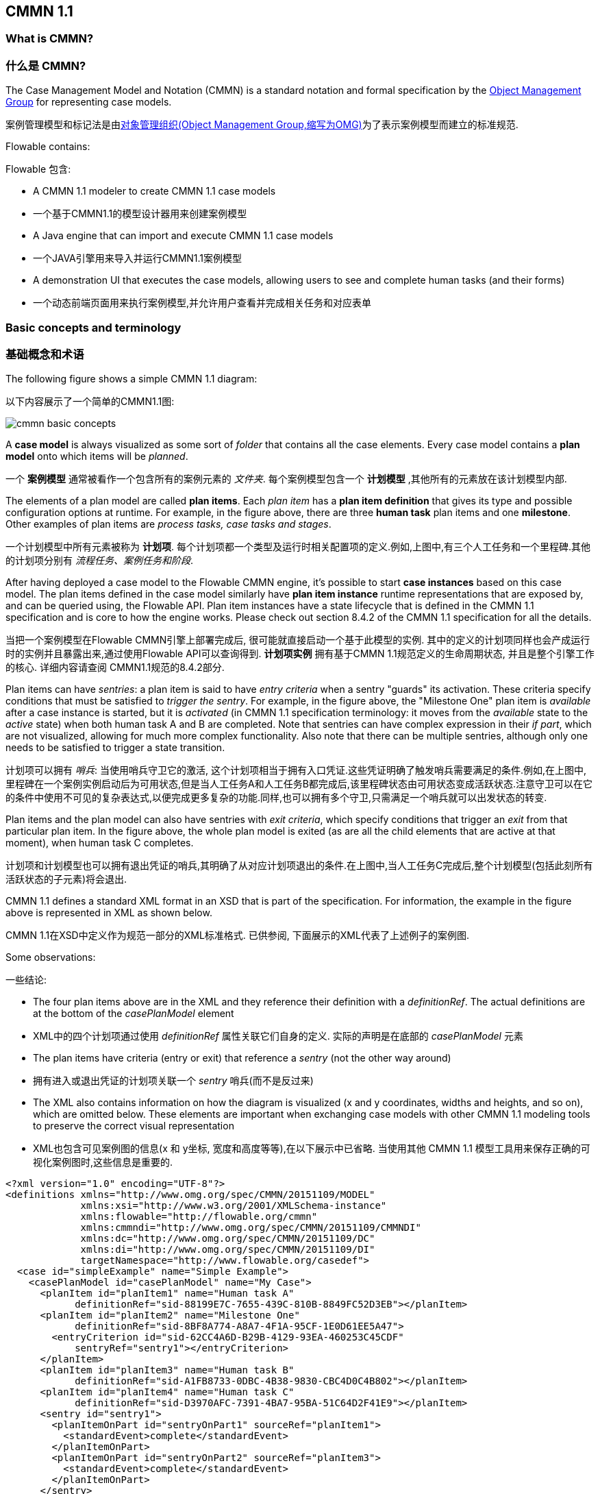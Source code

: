 == CMMN 1.1

=== What is CMMN?
=== 什么是 CMMN?

The Case Management Model and Notation (CMMN) is a standard notation and formal specification by the link:$$http://www.omg.org/spec/CMMN/$$[Object Management Group] for representing case models.

案例管理模型和标记法是由link:$$http://www.omg.org/spec/CMMN/$$[对象管理组织(Object Management Group,缩写为OMG)]为了表示案例模型而建立的标准规范.

Flowable contains:

Flowable 包含:

* A CMMN 1.1 modeler to create CMMN 1.1 case models

* 一个基于CMMN1.1的模型设计器用来创建案例模型

* A Java engine that can import and execute CMMN 1.1 case models

* 一个JAVA引擎用来导入并运行CMMN1.1案例模型

* A demonstration UI that executes the case models, allowing users to see and complete human tasks (and their forms)

* 一个动态前端页面用来执行案例模型,并允许用户查看并完成相关任务和对应表单

=== Basic concepts and terminology

=== 基础概念和术语

The following figure shows a simple CMMN 1.1 diagram:

以下内容展示了一个简单的CMMN1.1图:

image::images/cmmn-basic-concepts.png[align="center"]

A *case model* is always visualized as some sort of _folder_ that contains all the case elements. Every case model contains a *plan model* onto which items will be _planned_. 

一个 *案例模型* 通常被看作一个包含所有的案例元素的 _文件夹_. 每个案例模型包含一个 *计划模型* ,其他所有的元素放在该计划模型内部.

The elements of a plan model are called *plan items*. Each _plan item_ has a *plan item definition* that gives its type and possible configuration options at runtime. For example, in the figure above, there are three *human task* plan items and one *milestone*. Other examples of plan items are _process tasks, case tasks and stages_.

一个计划模型中所有元素被称为 *计划项*. 每个计划项都一个类型及运行时相关配置项的定义.例如,上图中,有三个人工任务和一个里程碑.其他的计划项分别有 _流程任务、案例任务和阶段_.

After having deployed a case model to the Flowable CMMN engine, it's possible to start *case instances* based on this case model. The plan items defined in the case model similarly have *plan item instance* runtime representations that are exposed by, and can be queried using, the Flowable API. Plan item instances have a state lifecycle that is defined in the CMMN 1.1 specification and is core to how the engine works. Please check out section 8.4.2 of the CMMN 1.1 specification for all the details.

当把一个案例模型在Flowable CMMN引擎上部署完成后, 很可能就直接启动一个基于此模型的实例. 其中的定义的计划项同样也会产成运行时的实例并且暴露出来,通过使用Flowable API可以查询得到. *计划项实例* 拥有基于CMMN 1.1规范定义的生命周期状态, 并且是整个引擎工作的核心. 详细内容请查阅 CMMN1.1规范的8.4.2部分.

Plan items can have _sentries_: a plan item is said to have _entry criteria_ when a sentry "guards" its activation. These criteria specify conditions that must be satisfied to _trigger the sentry_. For example, in the figure above, the "Milestone One" plan item is _available_ after a case instance is started, but it is _activated_ (in CMMN 1.1 specification terminology: it moves from the _available_ state to the _active_ state) when both human task A and B are completed. Note that sentries can have complex expression in their _if part_, which are not visualized, allowing for much more complex functionality. Also note that there can be multiple sentries, although only one needs to be satisfied to trigger a state transition.

计划项可以拥有 _哨兵_: 当使用哨兵守卫它的激活, 这个计划项相当于拥有入口凭证.这些凭证明确了触发哨兵需要满足的条件.例如,在上图中,里程碑在一个案例实例启动后为可用状态,但是当人工任务A和人工任务B都完成后,该里程碑状态由可用状态变成活跃状态.注意守卫可以在它的条件中使用不可见的复杂表达式,以便完成更多复杂的功能.同样,也可以拥有多个守卫,只需满足一个哨兵就可以出发状态的转变.

Plan items and the plan model can also have sentries with _exit criteria_, which specify conditions that trigger an _exit_ from that particular plan item. In the figure above, the whole plan model is exited (as are all the child elements that are active at that moment), when human task C completes.

计划项和计划模型也可以拥有退出凭证的哨兵,其明确了从对应计划项退出的条件.在上图中,当人工任务C完成后,整个计划模型(包括此刻所有活跃状态的子元素)将会退出.


CMMN 1.1 defines a standard XML format in an XSD that is part of the specification. For information, the example in the figure above is represented in XML as shown below.

CMMN 1.1在XSD中定义作为规范一部分的XML标准格式. 已供参阅, 下面展示的XML代表了上述例子的案例图.

Some observations:

一些结论:

* The four plan items above are in the XML and they reference their definition with a _definitionRef_. The actual definitions are at the bottom of the _casePlanModel_ element

* XML中的四个计划项通过使用 _definitionRef_ 属性关联它们自身的定义. 实际的声明是在底部的 _casePlanModel_ 元素

* The plan items have criteria (entry or exit) that reference a _sentry_ (not the other way around)

* 拥有进入或退出凭证的计划项关联一个 _sentry_ 哨兵(而不是反过来)

* The XML also contains information on how the diagram is visualized (x and y coordinates, widths and heights, and so on), which are omitted below. These elements are important when exchanging case models with other CMMN 1.1 modeling tools to preserve the correct visual representation

* XML也包含可见案例图的信息(x 和 y坐标, 宽度和高度等等),在以下展示中已省略. 当使用其他 CMMN 1.1 模型工具用来保存正确的可视化案例图时,这些信息是重要的.

[source,xml,linenums]
----
<?xml version="1.0" encoding="UTF-8"?>
<definitions xmlns="http://www.omg.org/spec/CMMN/20151109/MODEL" 
             xmlns:xsi="http://www.w3.org/2001/XMLSchema-instance" 
             xmlns:flowable="http://flowable.org/cmmn" 
             xmlns:cmmndi="http://www.omg.org/spec/CMMN/20151109/CMMNDI" 
             xmlns:dc="http://www.omg.org/spec/CMMN/20151109/DC" 
             xmlns:di="http://www.omg.org/spec/CMMN/20151109/DI" 
             targetNamespace="http://www.flowable.org/casedef">
  <case id="simpleExample" name="Simple Example">
    <casePlanModel id="casePlanModel" name="My Case">
      <planItem id="planItem1" name="Human task A" 
            definitionRef="sid-88199E7C-7655-439C-810B-8849FC52D3EB"></planItem>
      <planItem id="planItem2" name="Milestone One" 
            definitionRef="sid-8BF8A774-A8A7-4F1A-95CF-1E0D61EE5A47">
        <entryCriterion id="sid-62CC4A6D-B29B-4129-93EA-460253C45CDF" 
            sentryRef="sentry1"></entryCriterion>
      </planItem>
      <planItem id="planItem3" name="Human task B" 
            definitionRef="sid-A1FB8733-0DBC-4B38-9830-CBC4D0C4B802"></planItem>
      <planItem id="planItem4" name="Human task C" 
            definitionRef="sid-D3970AFC-7391-4BA7-95BA-51C64D2F41E9"></planItem>
      <sentry id="sentry1">
        <planItemOnPart id="sentryOnPart1" sourceRef="planItem1">
          <standardEvent>complete</standardEvent>
        </planItemOnPart>
        <planItemOnPart id="sentryOnPart2" sourceRef="planItem3">
          <standardEvent>complete</standardEvent>
        </planItemOnPart>
      </sentry>
      <sentry id="sentry2">
        <planItemOnPart id="sentryOnPart3" sourceRef="planItem4">
          <standardEvent>complete</standardEvent>
        </planItemOnPart>
      </sentry>
      <humanTask id="sid-88199E7C-7655-439C-810B-8849FC52D3EB" 
        name="Human task A"></humanTask>
      <milestone id="sid-8BF8A774-A8A7-4F1A-95CF-1E0D61EE5A47" 
        name="Milestone One"></milestone>
      <humanTask id="sid-A1FB8733-0DBC-4B38-9830-CBC4D0C4B802" 
        name="Human task B"></humanTask>
      <humanTask id="sid-D3970AFC-7391-4BA7-95BA-51C64D2F41E9" 
        name="Human task C"></humanTask>
      <exitCriterion id="sid-422626DB-9B40-49D8-955E-641AB96A5BFA" 
        sentryRef="sentry2"></exitCriterion>
    </casePlanModel>
  </case>
  <cmmndi:CMMNDI>
    <cmmndi:CMMNDiagram id="CMMNDiagram_simpleExample">
        ...
    </cmmndi:CMMNDiagram>
  </cmmndi:CMMNDI>
</definitions>
----

=== Programmatic example

=== 程序示例

In this section we're going to build a simple case model and execute it programmatically through the Java APIs of the Flowable CMMN engine in a simple command line example.

在这个小节, 我们将会用代码构建并执行一个简单的案例模型, 通过在命令行中调用Flowable CMMN engine的Java API.

The case model we'll build is a simplified _employee onboarding_ case with two stages: a phase before and phase after the potential employee has started. In the first stage, someone from the HR department will complete the tasks, while in the second stage it is the employee completing them. Also, at any point in time, the potential employee can reject the job and stop the whole case instance.

在这个案例模型中, 我们将构建一个简化的有两个阶段的 _employee onboarding_ 案例: 两个时期分别在的员工入职前后.第一个阶段,HR部门中的某个人将会完成相关任务;第二个阶段,该员工完成它们.同时,在任何时间,该试用员工可以拒绝这份工作并且停止这个实例.

Note that only stages and human tasks are used. In a real case model, there will most likely other plan item types too, such as milestones, nested stages, automated tasks, and so on.

注意, 只有 stages and human tasks 被用到. 在真实案例模型中, 很可能会有其他类型的计划项,比如里程碑, 嵌套stage, 自动化任务等等.

image::images/cmmn.programmatic.example.png[align="center"]

The XML for this case model is the following:

这个案例模型的XML如下所示:

[source,xml,linenums]
----
<?xml version="1.0" encoding="UTF-8"?>
<definitions xmlns="http://www.omg.org/spec/CMMN/20151109/MODEL" 
             xmlns:xsi="http://www.w3.org/2001/XMLSchema-instance" 
             xmlns:flowable="http://flowable.org/cmmn" 
             xmlns:cmmndi="http://www.omg.org/spec/CMMN/20151109/CMMNDI" 
             xmlns:dc="http://www.omg.org/spec/CMMN/20151109/DC" 
             xmlns:di="http://www.omg.org/spec/CMMN/20151109/DI" 
             targetNamespace="http://www.flowable.org/casedef">
  <case id="employeeOnboarding" name="Simple Example">
    <casePlanModel id="casePlanModel" name="My Case">
      <planItem id="planItem5" name="Prior to starting" 
            definitionRef="sid-025D29E8-BA9B-403D-A684-8C5B52185642"></planItem>
      <planItem id="planItem8" name="After starting" 
            definitionRef="sid-8459EF32-4F4C-4E9B-A6E9-87FDC2299044">
        <entryCriterion id="sid-50B5F12D-FE75-4D05-9148-86574EE6C073" 
            sentryRef="sentry2"></entryCriterion>
      </planItem>
      <planItem id="planItem9" name="Reject job" 
            definitionRef="sid-134E885A-3D58-417E-81E2-66A3E12334F9"></planItem>
      <sentry id="sentry2">
        <planItemOnPart id="sentryOnPart4" sourceRef="planItem5">
          <standardEvent>complete</standardEvent>
        </planItemOnPart>
      </sentry>
      <sentry id="sentry3">
        <planItemOnPart id="sentryOnPart5" sourceRef="planItem9">
          <standardEvent>complete</standardEvent>
        </planItemOnPart>
      </sentry>
      <stage id="sid-025D29E8-BA9B-403D-A684-8C5B52185642" name="Prior to starting">
        <planItem id="planItem1" name="Create email address" 
                definitionRef="sid-EA434DDD-E1BE-4AC1-8520-B19ACE8782D2"></planItem>
        <planItem id="planItem2" name="Allocate office" 
                definitionRef="sid-505BA223-131A-4EF0-ABAD-485AEB0F2C96"></planItem>
        <planItem id="planItem3" name="Send joining letter to candidate" 
                definitionRef="sid-D28DBAD5-0F5F-45F4-8553-3381199AC45F">
          <entryCriterion id="sid-4D88C79D-8E31-4246-9541-A4F6A5720AC8" 
            sentryRef="sentry1"></entryCriterion>
        </planItem>
        <planItem id="planItem4" name="Agree start date" 
                definitionRef="sid-97A72C46-C0AD-477F-86DD-85EF643BB97D"></planItem>
        <sentry id="sentry1">
          <planItemOnPart id="sentryOnPart1" sourceRef="planItem1">
            <standardEvent>complete</standardEvent>
          </planItemOnPart>
          <planItemOnPart id="sentryOnPart2" sourceRef="planItem2">
            <standardEvent>complete</standardEvent>
          </planItemOnPart>
          <planItemOnPart id="sentryOnPart3" sourceRef="planItem4">
            <standardEvent>complete</standardEvent>
          </planItemOnPart>
        </sentry>
        <humanTask id="sid-EA434DDD-E1BE-4AC1-8520-B19ACE8782D2" 
            name="Create email address" 
            flowable:candidateGroups="hr"></humanTask>
        <humanTask id="sid-505BA223-131A-4EF0-ABAD-485AEB0F2C96" 
            name="Allocate office" 
            flowable:candidateGroups="hr"></humanTask>
        <humanTask id="sid-D28DBAD5-0F5F-45F4-8553-3381199AC45F" 
            name="Send joining letter to candidate" 
            flowable:candidateGroups="hr"></humanTask>
        <humanTask id="sid-97A72C46-C0AD-477F-86DD-85EF643BB97D" 
            name="Agree start date" 
            flowable:candidateGroups="hr"></humanTask>
      </stage>
      <stage id="sid-8459EF32-4F4C-4E9B-A6E9-87FDC2299044" 
        name="After starting">
        <planItem id="planItem6" name="New starter training" 
                definitionRef="sid-DF7B9582-11A6-40B4-B7E5-EC7AC6029387"></planItem>
        <planItem id="planItem7" name="Fill in paperwork" 
                definitionRef="sid-7BF2B421-7FA0-479D-A8BD-C22EBD09F599"></planItem>
        <humanTask id="sid-DF7B9582-11A6-40B4-B7E5-EC7AC6029387" 
            name="New starter training" 
            flowable:assignee="${potentialEmployee}"></humanTask>
        <humanTask id="sid-7BF2B421-7FA0-479D-A8BD-C22EBD09F599" 
            name="Fill in paperwork" 
            flowable:assignee="${potentialEmployee}"></humanTask>
      </stage>
      <humanTask id="sid-134E885A-3D58-417E-81E2-66A3E12334F9" name="Reject job" 
        flowable:assignee="${potentialEmployee}"></humanTask>
      <exitCriterion id="sid-18277F30-E146-4B3E-B3C9-3F1E187EC7A8" 
        sentryRef="sentry3"></exitCriterion>
    </casePlanModel>
  </case>
</definitions>
----

First of all, create a new project and add the _flowable-cmmn-engine_ dependency (here shown for Maven). The H2 dependency is also added, as H2 will be used as embedded database later on.

首先, 创建一个新的工程, 添加 _flowable-cmmn-engine_ 依赖(这里展示了Maven), H2 数据库依赖也要添加, 后续将会使用 H2 作为内嵌的数据库.

[source,xml,linenums]
----
<dependency>
    <groupId>org.flowable</groupId>
    <artifactId>flowable-cmmn-engine</artifactId>
    <version>${flowable.version}</version>
</dependency>
<dependency>
    <groupId>com.h2database</groupId>
    <artifactId>h2</artifactId>
    <version>${h2.version}</version>
</dependency>
----

The Flowable CMMN API is designed to be consistent with the other Flowable APIs and concepts. As such, people that know the BPMN or DMN APIs will have no problem finding their way around. As with the other engines, the first line of code is creating a CmmnEngine. Here, the default in-memory configuration is used, which uses H2 as the database:

The Flowable CMMN API 包括了其他的 Flowable APIs 和相关概念. 同样,熟悉 BPMN 或者 DMN APIs的人很容易上手.和其他引擎一样, 第一行代码是创建一个 Cmmn引擎. 这里,默认的配置将会使用 H2作为内存数据库:

[source,java,linenums]
----
public class Main {
  public static void main(String[] args) {
    CmmnEngine cmmnEngine 
        = new StandaloneInMemCmmnEngineConfiguration().buildCmmnEngine();
  }
}
----

Note that the _CmmnEngineConfiguration_ exposes many configuration options for tweaking various settings of the CMMN engine.

注意_CmmnEngineConfiguration_ 提供了很多配置项来调整 CMMN引擎的设置.

Put the XML from above in a file, for example _my-case.cmmn_ (or .cmmn.xml). For Maven, it should be placed in the _src/main/resources_ folder.

把上述 XML 放入一个文件中, 例如 _my-case.cmmn_ (or .cmmn.xml). 对于Maven工程, 应该放在 _src/main/resources_ 文件夹中.

To make the engine aware of the case model, it first needs to be _deployed_. This is done through the _CmmnRepositoryService_:

为了使引擎感知当前案例模型, 它首先需要被部署 _deployed_. 这个工作由 the _CmmnRepositoryService_ 完成:

[source,java,linenums]
----
CmmnRepositoryService cmmnRepositoryService = cmmnEngine.getCmmnRepositoryService();
CmmnDeployment cmmnDeployment = cmmnRepositoryService.createDeployment()
    .addClasspathResource("my-case.cmmn")
    .deploy();
----

Deploying the XML will return a *CmmnDeployment*. A deployment can contain many case models and artifacts. The specific case model definition above is stored as a *CaseDefinition*. This can be verified by doing a _CaseDefinitionQuery_:

当部署XML时, 会返回一个 *CmmnDeployment*. 一个 deployment 包含多个案例模型和目标. 一个明确的案例模型定义被存储成一个案例定义 *CaseDefinition*. 这可以通过执行 _CaseDefinitionQuery_ 案例定义查询 来验证:

[source,java,linenums]
----
List<CaseDefinition> caseDefinitions = cmmnRepositoryService.createCaseDefinitionQuery().list();
System.out.println("Found " + caseDefinitions.size() + " case definitions");
----

Having a *CaseDefinition* in the engine, it's now possible to start a *CaseInstance* for this case model definition. Either the result from the query is used and passed into the following snippet of code, or the _key_ of the case definition is used directly (as done below).

当在引擎中拥有一个案例定义后, 现在可以启动一个对应 *CaseInstance* 案例实例. 要么使用查询后的结果并传递给下面的代码片段中, 要么直接使用 the case definition的key(如下所示).


Note that we're also passing data, an identifier to the _potentialEmployee_ as a variable when starting the *CaseInstance*. This variable will later be used in the human tasks to assign the task to the correct person (see the _assignee="${potentialEmployee}"_ attribute on _human tasks_).

注意当启动 *CaseInstance*, 我们也传递了 _potentialEmployee_ 作为一个标记, 这个变量之后会被用作人工任务的指派(see the _assignee="${potentialEmployee}"_ attribute on _human tasks_)

[source,java,linenums]
----
CmmnRuntimeService cmmnRuntimeService = cmmnEngine.getCmmnRuntimeService();
CaseInstance caseInstance = cmmnRuntimeService.createCaseInstanceBuilder()
    .caseDefinitionKey("employeeOnboarding")
    .variable("potentialEmployee", "johnDoe")
    .start();
----

After the *CaseInstance* is started, the engine will determine which of the plan items of the model should be activated:

当 *CaseInstance* 启动后, 引擎将决定哪一个计划项应该被激活:

* The first stage has no entry criteria, so it's activated

* 第一个阶段没有入口凭证, 所以它会被激活

* The child human tasks of the first stage have no entry criteria, so three of them are expected to be active

* 第一个阶段的子人工任务没有入口凭证, 所以它们三个也预计被激活

The plan items are represented at runtime by *PlanItemInstances* and can be queried through the _CmmnRuntimeService_:

在运行时, 计划项被当做 *PlanItemInstances*, 可以使用 _CmmnRuntimeService_ 查询获取:

[source,java,linenums]
----
List<PlanItemInstance> planItemInstances = cmmnRuntimeService.createPlanItemInstanceQuery()
    .caseInstanceId(caseInstance.getId())
    .orderByName().asc()
    .list();

for (PlanItemInstance planItemInstance : planItemInstances) {
    System.out.println(planItemInstance.getName());
}
----

which prints out

打印如下:

----
After starting
Agree start date
Allocate office
Create email address
Prior to starting
Reject job
Send joining letter to candidate
----

Some things might be unexpected here:

上述打印结果中有些事情可能出乎意料:

* The stages are _also_ plan items and thus have a representation as *PlanItemInstance*. Note that that child plan item instances will have the stage as parent when calling _.getStageInstanceId()_.

* stages 也是属于 计划项, 同样被当做 *PlanItemInstance*. 注意当调用 _.getStageInstanceId()_ ,子计划项实例也会拥有stage作为父类.

* The _Send joining letter to candidate_ is returned in the result. The reason is that, in accordance with the CMMN 1.1 specification, this plan item instance is in the _available_ state, but not yet in the _active_ state.

* _Send joining letter to candidate_ 也在返回结果集中.原因是因为依据 CMMN 1.1 规范, 这个计划项实例是出于可用状态, 而不是处于活跃状态.

Indeed, when the code above is changed to

进一步, 修改上述代码:

[source,java,linenums]
----
for (PlanItemInstance planItemInstance : planItemInstances) {
    System.out.println(planItemInstance.getName() 
        + ", state=" + planItemInstance.getState() 
        + ", parent stage=" + planItemInstance.getStageInstanceId());
}
----

The output now becomes:

现在输出如下:

----
After starting, state=available, parent stage=null
Agree start date, state=active, parent stage=fe37ac97-b016-11e7-b3ad-acde48001122
Allocate office, state=active, parent stage=fe37ac97-b016-11e7-b3ad-acde48001122
Create email address, state=active, parent stage=fe37ac97-b016-11e7-b3ad-acde48001122
Prior to starting, state=active, parent stage=null
Reject job, state=active, parent stage=fe37ac97-b016-11e7-b3ad-acde48001122
Send joining letter to candidate, state=available, parent stage=fe37ac97-b016-11e7-b3ad-acde48001122
----

To only show the active plan item instances, the query can be adapted by adding _planItemInstanceStateActive()_:

为了只显示活跃状态的计划项实例, 查询可以调整并增加 _planItemInstanceStateActive()_ 方法:

[source,java,linenums]
----
 List<PlanItemInstance> planItemInstances = cmmnRuntimeService.createPlanItemInstanceQuery()
    .caseInstanceId(caseInstance.getId())
    .planItemInstanceStateActive()
    .orderByName().asc()
    .list();
----

The output is now

现在输出如下:

----
Agree start date
Allocate office
Create email address
Prior to starting
Reject job
----

Of course, the *PlanItemInstance* is the low level representation, but each plan item also has a _plan item definition_ that defines what type it is. In this case, we only have _human tasks_. It is possible to interact with the _CaseInstance_ via its _plan item instances_, for example by triggering them programmatically (for example, _CmmnRuntimeService.triggerPlanItemInstance(String planItemInstanceId)_). However, most likely the interaction will happen through the results of the actual plan item definition: here, the human tasks.

当然, *PlanItemInstance* 是 低级别的表示, 但是每个计划项也拥有一个  _plan item definition_  明确其类型. 在这个例子中, 我们只有 _human tasks_.通过使用 计划项实例 来影响整个 案例实例,
(比如, _CmmnRuntimeService.triggerPlanItemInstance(String planItemInstanceId)_).然而, 交互最有可能通过实际计划项定义的结果发生: 比如这里的人工任务.

Querying for tasks is done in the exact same way as for the BPMN engine (in fact, the task service is a shared component and tasks created in BPMN or CMMN can be queried through both engines):

任务的查询方法和BPMN 引擎一样, (实际上, 任务服务是一个共享的组件, BPMN或者CMMN创建的任务都可以通过各自引擎查询得到):

[source,java,linenums]
----
CmmnTaskService cmmnTaskService = cmmnEngine.getCmmnTaskService();
List<Task> hrTasks = cmmnTaskService.createTaskQuery()
    .taskCandidateGroup("hr")
    .caseInstanceId(caseInstance.getId())
    .orderByTaskName().asc()
    .list();
for (Task task : hrTasks) {
    System.out.println("Task for HR : " + task.getName());
}
        
List<Task> employeeTasks = cmmnTaskService.createTaskQuery()
    .taskAssignee("johndoe")
    .orderByTaskName().asc()
    .list();
for (Task task : employeeTasks) {
    System.out.println("Task for employee: " + task);
}
----

Which outputs:

上述输出:

----
Task for HR : Agree start date
Task for HR : Allocate office
Task for HR : Create email address

Task for employee: Reject job
----

When the three tasks of HR are completed, the 'Send joining letter to candidate' task should be available:

当HR的三个任务都完成, 给求职者发送入职信的任务应该是可用的:

[source,java,linenums]
----
for (Task task : hrTasks) {
    cmmnTaskService.complete(task.getId());
}

hrTasks = cmmnTaskService.createTaskQuery()
    .taskCandidateGroup("hr")
    .caseInstanceId(caseInstance.getId())
    .orderByTaskName().asc()
    .list();

for (Task task : hrTasks) {
    System.out.println("Task for HR : " + task.getName());
}
----

And indeed, the expected task is now created:

事实上, 预期的任务现在被创建了:

----
Task for HR : Send joining letter to candidate
----

Completing this task will now move the case instance into the second stage, as the sentry for the first stage is satisfied. The 'Reject job' tasks is automatically completed by the system and the two tasks for the employee are created:

完成这个任务,案例实例将进入第二个阶段, 同时第一阶段的哨兵的条件得到满足. 'Reject job'任务被程序自动创建, 并且指派给员工的两个任务也被创建:

[source,java,linenums]
----
Task for employee: Fill in paperwork
Task for employee: New starter training
Task for employee: Reject job
----

Completing all the tasks will end the case instance:

完成所有任务将结束整个案例实例:

----
List<Task> tasks = cmmnTaskService.createTaskQuery().caseInstanceId(caseInstance.getId()).listPage(0, 1);
while (!tasks.isEmpty()) {
    cmmnTaskService.complete(tasks.get(0).getId());
    tasks = cmmnTaskService.createTaskQuery()
        .caseInstanceId(caseInstance.getId())
        .listPage(0, 1);
}
----

While executing case instances, the engine also stores historic information, which can be queried via a query API:

当执行案例实例时, 引擎也会保存历史信息, 这可以通过查询API获取:

[source,java,linenums]
----
CmmnHistoryService cmmnHistoryService = cmmnEngine.getCmmnHistoryService();
HistoricCaseInstance historicCaseInstance = cmmnHistoryService.createHistoricCaseInstanceQuery()
    .caseInstanceId(caseInstance.getId())
    .singleResult();

System.out.println("Case instance execution took " 
    + (historicCaseInstance.getEndTime().getTime() - historicCaseInstance.getStartTime().getTime()) + " ms");
        
List<HistoricTaskInstance> historicTaskInstances = cmmnHistoryService.createHistoricTaskInstanceQuery()
    .caseInstanceId(caseInstance.getId())
    .orderByTaskCreateTime().asc()
    .list();

for (HistoricTaskInstance historicTaskInstance : historicTaskInstances) {
    System.out.println("Task completed: " + historicTaskInstance.getName());
}
----

Which outputs:

输出如下:

----
Case instance execution took 149 ms
Task completed: Reject job
Task completed: Agree start date
Task completed: Allocate office
Task completed: Create email address
Task completed: Send joining letter to candidate
Task completed: New starter training
Task completed: Fill in paperwork
----

Historic data related to the case execution is collected for special constructs, such as Tasks (as seen above), milestones, cases, variables and plan items in general.
This data is persisted at the same time as the runtime data, but it is not deleted when case instances end.
Access to the historic data is provided as query APIs by the _CmmnHistoryService_

案例执行相关的历史数据以特殊的结构被收集, 比如 Tasks (上面所见的), milestones, cases, variables and 一般的 plan items.
这个数据作为运行时数据被持久化, 但是不会在实例结束后被删除.访问历史数据可以通过 _CmmnHistoryService_ 的相关API


Of course, this is but a small part of the available APIs and constructs available in the Flowable CMMN Engine. Please check the other sections for more detailed information

当然, 这只是Flowable CMMN Engine所有可用的APIs中的一小部分,请查阅其他章节了解更多详情

=== CMMN 1.1 Constructs

This chapter covers the CMMN 1.1 constructs supported by Flowable, as well as extensions to the CMMN 1.1 standard.

这个小节 覆盖了 Flowable支持的 CMMN 1.1设计, 同时也是对 CMMN 1.1 标准的拓展

The following constructs, with the exception of sentries and item control, as for the CMMN specification are considered plan items.
Historic data of their instances execution can be queried through the _CmmnHistoryService_ using _org.flowable.cmmn.api.history.HistoricPlanItemInstanceQuery_.

下述设计, 除了哨兵和item 控制, 都是依据 CMMN规范中的计划项作为参考.它们实例执行的历史数据可用通过 _CmmnHistoryService_ 使用 _org.flowable.cmmn.api.history.HistoricPlanItemInstanceQuery_ 方法获取.

==== Stage

==== 阶段

A stage is used to group plan items together. It is typically used to define "phases" in a case instance.

一个 stage 被看作一组计划项的集合, 它通常用于在案例实例中定义"阶段"

A stage is a plan item itself, and thus can have entry and exit criteria. Plan items contained within a stage are only available when the parent stage moves to the _active_ state. Stages can be nested in other stages.

一个 stage 本事也是计划项, 也拥有进入和退出凭证. 计划项以及它包含的计划项只有在计入活跃状态才可用, stage 可以内嵌在其他stage中.

A stage is visualized as a rectangle with angled corners:

a stage 可以看作是一个有尖角的矩形

image::images/cmmn.stage.png[align="center"]

==== Task

==== 任务

A "manual" task, meaning the task will happen external to the engine.

一个手动任务, 意味着它将在引擎外部发生.

Properties:

* *name*: expression that will be resolved at runtime as the name of the manual task

* *name*: 表达式将会在运行时被解析当做任务名称

* *blocking*: a boolean value determining whether the task blocks

* *blocking*: 布尔值决定是否任务被阻塞

* *blockingExpression*: an expression that evaluates to a boolean indicating whether the tasks blocks

* *blockingExpression*: 表达式 计算成布尔值决定该任务是否被阻塞

If a task is non-blocking, the engine will simply complete it automatically when executing it. If a task is blocking, a _PlanItemInstance_ for this task will remain in the _active_ state until it is programmatically triggered by the _CmmnRuntimeService.triggerPlanItemInstance(String planItemInstanceId)_ method.

如果一个任务是 非阻塞non-blocking, 引擎将在执行时自动完成它. 如果一个任务被阻塞blocking, 这个任务对应的计划项实例会被保持活跃状态active state,
直到以编程方式触发( _CmmnRuntimeService.triggerPlanItemInstance(String planItemInstanceId)_ 方法).

A task is visualized as a rounded rectangle:

一个任务看作一个圆角矩形:

image::images/cmmn.task.png[align="center"]

==== Human task

==== 人工任务

A human task is used to model work that needs to be done by a human, typically through a form. When the engine arrives at a human task, a new entry is created in the task list of any users or groups assigned to that task.

一个人工任务用作模型化需要人完成的工作, 比如表单. 当引擎抵达一个人工任务, 被指派的人工或组对应的任务列表就会新增加一项.

A human task is a plan item, which means that beyond a human task entry also a _PlanItemInstance_ is created and it can be queried via the _PlanItemInstanceQuery_.

一个人工任务也是一个计划项, 这意味着除了人工任务本身之外，还创建了一个 _PlanItemInstance_,并且可以通过 _PlanItemInstanceQuery_ 查询它.

Human tasks can be queried through the _org.flowable.task.api.TaskQuery_ API. Historic task data can be queried through the _org.flowable.task.api.history.HistoricTaskInstanceQuery_.

人工任务可以通过 _org.flowable.task.api.TaskQuery_ API 查询.历史数据可以通过 _org.flowable.task.api.history.HistoricTaskInstanceQuery_ 查询.

Properties:

属性:

* *name*: expression that will be resolved at runtime as the name of the human task
* *name*: 被用作该人工任务的名称

* *blocking*: a boolean value determining whether the task blocks
* *blocking*: 布尔值决定该任务是否被阻塞

* *blockingExpression*: an expression that evaluates to a boolean indicating whether the tasks blocks
* *blockingExpression*: 表达式计算得到布尔值决定任务是否被阻塞

* *assignee* : an expression (can be a static text value) that is used to determine to whom the human task is assigned
* *assignee* : 表达式(可以是静态文本) 决定该任务的指派人

* *owner* : an expression (can be a static text value) that is used to determine who is the owner of the human task
* *owner* : 表达式(可以是静态文本)决定该任务的拥有者

* *candidateUsers* : an expression (can be a static text value) that resolves to a comma-separated list of Strings that is used to determine which users are candidate for this human task
* *candidateUsers* : 表达式(可以是静态文本)解析成以逗号分隔的字符串,被用作决定该人工任务的候选人列表

* *candidateGroups* : an expression (can be a static text value) that resolves to a comma-separated list of Strings that is used to determine to which groups the task is assigned
* *candidateGroups* : 表达式(可以是静态文本)解析成以逗号分隔的字符串,被用作决定该人工任务的候选组列表

* *form key*: an expression that determines a key when using forms. Can be retrieved via the API afterwards
* *form key*: 表达式决定使用表单的key, 后续通过API访问

* *Due date* an expression that resolves to java.util.Date or a ISO-8601 date string
* *Due date* 过期时间 解析为 java.util.Date or a ISO-8601 date string

* *Priority*: an expression that resolves to an integer. Can be used in the TaskQuery API to filter tasks
* *Priority*: 优先级 解析为整型, 可以用来在 TaskQuery API中筛选任务

A human task is visualized as a rounded rectangle with a user icon in the top left corner:

一个人工任务看作一个圆角矩形, 左上角有一个用户图标

image::images/cmmn.humantask.png[align="center"]

==== Java Service task

==== Java 服务任务

A service task is used to execute custom logic.

服务任务被用作执行自定义逻辑.

Custom logic is placed in a class that implements the _org.flowable.cmmn.api.delegate.PlanItemJavaDelegate_ interface.

自定义逻辑要放在一个实现 _org.flowable.cmmn.api.delegate.PlanItemJavaDelegate_ 接口的类中.

[source,java,linenums]
----
public class MyJavaDelegate implements PlanItemJavaDelegate {
    
    public void execute(DelegatePlanItemInstance planItemInstance) {
        String value = (String) planItemInstance.getVariable("someVariable");
        ...
    }

}
----

For lower-level implementations that cannot be covered by using the _PlanItemJavaDelegate_ approach, the _CmmnActivityBehavior_ can be used (similar to _JavaDelegate_ vs _ActivityBehavior_ in the BPMN engine). 

对于一些高级实现,使用 _PlanItemJavaDelegate_ 可能不能覆盖到, _CmmnActivityBehavior_可以被使用(类似于 BPMN 引擎中的 _JavaDelegate_ vs _ActivityBehavior_)


Properties:

属性:

* *name*: name of the service task
* *name*: 服务任务service task的名称

* *class*: the Java class implementing the custom logic
* *class*: 自定义逻辑的Java实现类

* *class fields*: parameters to pass when calling the custom logic
* *class fields*: 调用自定义逻辑时的传递参数

* *Delegate expression*: an expression that resolves to a class implementing the _PlanItemJavaDelegate_ interface
* *Delegate expression*: 表达式解析为一个实现_PlanItemJavaDelegate_接口的类

A service task is visualized as a rounded rectangle with a cog icon in the top left corner:

一个 服务任务service task 看作一个圆角矩形, 左上角有个齿轮图标

image::images/cmmn.servicetask.png[align="center"]

==== Decision task

==== Decision task 决策任务

A _Decision task_ calls out to a DMN decision table and stores the resulting variable in the case instance.

一个决策任务调用外部 DMN 决策表，并在case实例中存储结果变量

Properties:

属性:

* *Decision table reference*: the referenced DMN decision table that needs to be invoked.
* *Decision table reference*: 相关的需要被执行 DMN 决策表.

It is also possible to throw an error when no rule is hit during the evaluation of the DMN decision table by setting the '_Throw error if no rules were hit_' property. 

通过设置'_Throw error if no rules were hit_'属性, 当在 DMN 决策表计算过程中没有命中任何规则时, 可能会抛出错误.

A decision task is visualized as a _task_ with a table icon in the top left corner:

一个 服务任务service task 看作一个圆角矩形, 左上角有个表格图标

image::images/cmmn.decisiontask.png[align="center"]

==== Http Task

==== Http Task http请求任务

The Http task is an out-of-the-box implementation of a _service task_. It is used when a REST service needs to be called over HTTP.

Http Task http请求任务是 _service task_ 一个开箱即用的实现,被用作调用一个http REST 服务.

The Http task has various options to customize the request and response. See the BPMN http task documentation for details on all the configuration options.

Http Task http请求任务包含多个参数来自定义请求和响应. 查阅  BPMN http task documentation 了解更多参数设置的细节

A http task is visualized as a _task_ with a rocket icon in the top left corner:

一个 服务任务service task 看作一个圆角矩形, 左上角有个火箭图标

image::images/cmmn.httptask.png[align="center"]

==== Script Task

==== Script Task 脚本任务

A task of type "script", similar to its equivalent in BPMN, the Script Task executes a script when the plan item instance becomes active.

脚本任务类似 BPMN 中脚本任务, 当一个计划项变成活跃状态, 用来执行一个脚本.

Properties:

属性:

* *name*: task attribute to indicate the name of the task
* *name*: 表示任务名称

* *type*: task attribute whose value must be "script" to indicate the type of task
* *type*: 任务属性, 必须是"script", 表示该任务类型

* *scriptFormat*: extended attribute that indicate the language of the script (for example, javascript, groovy)
* *scriptFormat*: 拓展属性 表示脚本语言(例如, javascript, groovy)

* *script*: the script to execute, defined as a string in a field element named "script"
* *script*: 执行的脚本, 在"script"元素中作为一个string

* *autoStoreVariables*: optional task attribute flag (default: false) that indicates whether or not variables defined in the script will be stored in the Plan Item Instance context (see note below)
* *autoStoreVariables*: 可选的任务属性标记 (默认: false) 表示脚本中定义的变量是否保存到计划项实例上下文中 (查看下面注意事项note)

* *resultVariableName*: optional task attribute that when present will store a variable with the specified name in the Plan Item instance context with the script evaluation result (see note below)
* *resultVariableName*: 可选的任务属性 明确脚本执行结果保存到计划项实例上下文中对应的名称 (查看下面注意事项note)

A script task is visualized as a _task_ with a script icon in the top left corner:

一个 服务任务service task 看作一个圆角矩形, 左上角有个脚本图标

image::images/cmmn.scripttask.png[align="center"]

[source,xml,linenums]
----
<planItem id="scriptPlanItem" name="Script Plan Item" definitionRef="myScriptTask" />
<task name="My Script Task Item" flowable:type="script" flowable:scriptFormat="JavaScript">
    <documentation>Optional documentation</documentation>
    <extensionElements>
        <flowable:field name="script">
            <string>
                sum = 0;
                for ( i in inputArray ) {
                    sum += i;
                }
            </string>
        </flowable:field>
    </extensionElements>
</task>
----

*Note*: The value of the *scriptFormat* attribute must be a name that is compatible with the link:$$http://jcp.org/en/jsr/detail?id=223$$[JSR-223] (scripting for the Java platform). By default, JavaScript is included in every JDK and as such doesn't need any additional JAR files. If you want to use another (JSR-223 compatible) scripting engine, it is sufficient to add the corresponding JAR to the classpath and use the appropriate name. For example, the Flowable unit tests often use Groovy because the syntax is similar to that of Java.

*Note*: *scriptFormat* 属性值必须符合 link:$$http://jcp.org/en/jsr/detail?id=223$$[JSR-223] (scripting for the Java platform).
默认, JavaScript 包含在每个JDK里, 不需要额外的JAR文件. 如果你想使用另外 (JSR-223 兼容) 脚本引擎, 在classpath中添加对应的Jar文件并使用合适的名称.
例如, Flowable 单元测试 经常使用 Groovy, 因为其语法和 JAVA 相像.

Do note that the Groovy scripting engine is bundled with the groovy-jsr223 JAR. As such, one must add the following dependency:

注意Groovy脚本引擎是绑定在groovy-jsr223 JAR, 这样, 必须添加下面的依赖:

[source,xml,linenums]
----
<dependency>
    <groupId>org.codehaus.groovy</groupId>
    <artifactId>groovy-jsr223</artifactId>
    <version>2.x.x<version>
</dependency>
----

All case variables that are accessible through the PlanItem instance that arrives in the script task can be used within the script. In the example below, the script variable _'inputArray'_ is in fact a case variable (an array of integers).

在脚本任务中, 所有案例变量 variables 都可以通过 PlanItem 实例在脚本中访问.在下面的例子中, 脚本变量 _'inputArray'_ 实际上是一个案例变量variable(一个整型数组)

[source,xml,linenums]
----
<flowable:field name="script">
    <string>
    sum = 0
    for ( i in inputArray ) {
      sum += i
    }
    </string>
</flowable:field>
----

*Note*: It's also possible to set plan item instance variables in a script, simply by calling _planItemInstance.setVariable("variableName", variableValue)_. By default, no variables are stored automatically. It's possible to automatically store any variable defined in the script (for example, __sum__ in the example above) by setting the property ++autoStoreVariables++ on the ++scriptTask++ to ++true++. However, *the best practice is not to do this and use an explicit planItemInstance.setVariable() call*, as with some recent versions of the JDK, auto storing of variables does not work for some scripting languages. See link:$$http://www.jorambarrez.be/blog/2013/03/25/bug-on-jdk-1-7-0_17-when-using-scripttask-in-activiti/$$[this link] for more details.

*Note*: 通过在脚本中调用 _planItemInstance.setVariable("variableName", variableValue)_, 可以设置计划项实例的变量值.默认不会保存任务变量.
通过设置 _autoStoreVariables_属性值为true, 也可以自动保存在脚本中定义的变量(例如, 上述实例中的sum).然而, 最好是不要显示调用 _planItemInstance.setVariable("variableName", variableValue)_
,在某些版本的JDK中, 一些脚本语言自动保存变量会不起作用. 查阅 link:$$http://www.jorambarrez.be/blog/2013/03/25/bug-on-jdk-1-7-0_17-when-using-scripttask-in-activiti/$$[链接] 了解更多细节


[source,xml,linenums]
----
<task name="Script Task" flowable:type="script" flowable:scriptFormat="groovy" flowable:autoStoreVariables="false">
----

The default for this parameter is +false+, meaning that if the parameter is omitted from the script task definition, all the declared variables will only exist during the duration of the script.

该参数默认是false, 意味着在脚本定义中省略, 所有脚本中声明的变量只会存在于脚本执行过程中.

Here's an example of how to set a variable in a script:

这是一个在脚本中如何设置变量的例子:

[source,xml,linenums]
----
<flowable:field name="script">
    <string>
    def scriptVar = "test123"
    planItemInstance.setVariable("myVar", scriptVar)
    </string>
</flowable:field>
----

The following names are reserved and *cannot be used* as variable names: *out, out:print, lang:import, context, elcontext*.

以下名称是预留的, 不能被使用: *out, out:print, lang:import, context, elcontext*.

*Note* The return value of a script task can be assigned to an already existing or new plan item instance variable by specifying its name as a literal value for the _'flowable:resultVariable'_ attribute of a script task definition. Any existing value for a specific plan item instance variable will be overwritten by the result value of the script execution. When a result variable name is not specified, the script result value gets ignored.

*Note* 脚本任务的返回值可以被分配给一个已经存在或者新的计划项实例变量, 通过在脚本任务定义中设置_'flowable:resultVariable'_ 属性值.任何已经存在的相同名称变量的值会被脚本返回值覆盖.当未明确设置返回结果变量名, 脚本的返回值会被忽略.

[source,xml,linenums]
----
<task name="Script Task" flowable:type="script" flowable:scriptFormat="groovy" flowable:resultVariable="myVar">
    <flowable:field name="script">
        <string>#{echo}</string>
    </flowable:field>
</task>
----

In the above example, the result of the script execution (the value of the resolved expression __'#{echo}'__) is set to the process variable named __'myVar'__ after the script completes.

在上述实例中, 当脚本执行结束后, 脚本的返回值( __'#{echo}'__的解析值)会被设置成名称为 __'myVar'__ 的流程变量值.

==== Milestone

==== Milestone 里程碑

A milestone is used to mark arriving at a certain point in the case instance. At runtime, they are represented as *MilestoneInstances* and they can be queried through the *MilestoneInstanceQuery* via the _CmmnRuntimeService_. There is also a historical counterpart via the _CmmnHistoryService_.

里程碑被用作标记到达案例实例中的某个点. 在运行时, 它们被称为 *MilestoneInstances* , 可以通过调用 _CmmnRuntimeService_ 的 *MilestoneInstanceQuery* 查询. 也可以通过 _CmmnHistoryService_ 获取一个历史副本.

A milestone is a plan item, which means that as well as a milestone entry, a _PlanItemInstance_ is created also, which can be queried via the _PlanItemInstanceQuery_.

里程碑也是计划项, 这意味着除了里程碑条目外, _PlanItemInstance_ 同样会被创建, 通过_PlanItemInstanceQuery_ 可以查询到.

Properties:

属性:

* *name*: an expression or static text that determines the name of the milestone
* *name*: 一个表达式或者静态文本, 决定里程碑名称

A milestone is visualized as a rounded rectangle (more rounded than a task):

里程碑被看作一个圆角矩形(比任务更圆一些)

image::images/cmmn.milestone.png[align="center"]

==== Case task

==== Case task 案例任务

A case task is used to start a child case within the context of another case. The _CaseInstanceQuery_ has _parent_ options to find these cases.

用例任务用作在一个案例上下文中启动一个子案例. _CaseInstanceQuery_ 有一些选项查询父类案例.

When the case task is blocking, the _PlanItemInstance_ will be _active_ until the child case has completely finished. If the case task is non-blocking, the child case is started and the plan item instance automatically completes. When the child case instance ends there is no impact on the parent case.

当一个案例任务被阻塞, _PlanItemInstance_ 将会处于活跃状态, 直到子案例全部完成.如果案例任务是非阻塞, 子案例启动后, 计划项实例自动完成.当子案例实例结束对父类没有影响.

Properties:

属性:

* *name*: an expression or static text that determines the name
* *name*: 表达式或静态文本, 决定名称

* *blocking*: a boolean value determining whether the task blocks
* *blocking*: 布尔值决定任务是否被阻塞

* *blockingExpression*: an expression that evaluates to a boolean indicating whether the tasks blocks
* *blockingExpression*: 表达式计算得到布尔值决定任务是否被阻塞

* *Case reference*: the key of the case definition that is used to start the child case instance. Can be an expression
* *Case reference*: 案例定义的key, 用来启动一个子实例.可以是一个表达式

A case task is visualized as a rounded rectangle with a case icon in the top left corner:

一个案例任务看作一个圆角矩形, 左上角有一个case 图标

image::images/cmmn.casetask.png[align="center"]

==== Process task

==== Process task 流程任务

A process task is used to start a process instance within the context of a case.

流程任务被用作在案例上下文中启动一个流程实例

When the process task is blocking, the _PlanItemInstance_ will be _active_ until the process instance has completely finished. If the process task is non-blocking, the process instance is started and the plan item instance automatically completes. When the process instance ends there is no impact on the parent case.

当流程任务被阻塞, _PlanItemInstance_ 将会一直 活跃_active_状态, 直到 流程实例全部完成. 如果流程任务非阻塞, 流程实例任务启动并且计划项实例自动完成, 当流程实例结束对父类没有任何影响.

Properties:

属性:

* *name*: an expression or static text that determines the name
* *name*: 表达式或静态文本, 决定名称

* *blocking*: a boolean value determining whether the task blocks
* *blocking*: 布尔值决定任务是否被阻塞

* *blockingExpression*: an expression that evaluates to a boolean indicating whether the tasks blocks
* *blockingExpression*: 表达式计算得到布尔值决定任务是否被阻塞

* *Process reference*: the key of the process definition that is used to start the process instance. Can be an expression
* *Process reference*: 案例定义的key, 用来启动一个子实例.可以是一个表达式

A process task is visualized as a rounded rectangle with an arrow icon in the top left corner:

一个流程任务看作一个圆角矩形, 左上角有个箭头图标

image::images/cmmn.processtask.png[align="center"]

A process task can be configured to have in- and out parameters, which take the form of _source/sourceExpression_ and _target/targetExpression_.

流程任务可以配置为具有内部和外部参数，这些参数的形式是_source/sourceExpression_ and _target/targetExpression_.

The in parameters are resolved within context of the case instance.

内部参数在当前案例实例上下文内被解析.

* The _source_ value will be the case instance variable which value will be mapped to a process variable
* _source_ value 将把一个case实例变量, 映射成一个流程变量

* Alternatively, the _sourceExpression_ allows to create an arbitrary value, where the expression is resolved against the case instance.
* 或者, the _sourceExpression_ 允许创建任意值，其中表达式根据case实例解析.

* The _target_ will be the name of the process variable to which the source value is mapped.
* _target_ 是流程变量的名称, 是被_source_映射

* Alternatively, the _targetExpression_ will resolve to a *string* value that is used as variable name in the process instance. The expression is resolved within case instance context.
* 或者, _targetExpression_将被解析成一个 *string*, 用作流程实例的变量名称.表达式根据case实例上下文解析.

The out parameters are resolved within context of the process instance.

内部参数在当前流程实例(全局)上下文内被解析.

* The _source_ value will be the process instance variable which value will be mapped to a case variable
* _source_ value 将把一个流程变量值, 映射成一个case变量

* Alternatively, the _sourceExpression_ allows to create an arbitrary value, where the expression is resolved against the process instance.
* 或者, the _sourceExpression_ 允许创建任意值，其中表达式根据流程实例解析.

* The _target_ will be the name of the case variable to which the source value is mapped.
* _target_ 是流程变量的名称, 是被_source_映射

* Alternatively, the _targetExpression_ will resolve to a *string* value that is used as variable name in the case instance. The expression is resolved within process instance context.
* 或者, _targetExpression_将被解析成一个 *string*, 用作case实例的变量名称.表达式根据流程实例(全局)上下文解析.

==== Criteria

==== Criteria 凭证

===== Entry criterion (entry sentry)

===== Entry criterion (entry sentry) 入口凭证 (入口哨兵)

Entry criteria form a sentry for a given plan item instance. They consist of two parts:

进入凭证构成一个计划项实例的哨兵, 它们由两部分组成:

* One or more parts that depend on other plan items: these define dependencies on state transitions of other plan items. For example, one human task can depend on the state transition 'complete' of three other human tasks to become active itself
* 一个或者多个部分依赖其他计划项: 它们依赖其他计划项状态的转变.例如一个人工任务取决于另外三个人工任务的完成,才能变成活跃状态.

* One optional _if part_ or _condition_: this is an expression that allows the definition of a complex condition
*一个可选的如果部分或条件: 允许定义一个复杂条件的表达式

A sentry is satisfied when all its criteria are resolved to _true_. When a criterion evaluates to true, this is stored and remembered for future evaluations. Note that entry criteria of all plan item instances in the _available_ state are evaluated whenever something changes in the case instance.
Multiple sentries are possible on a plan item. However, when one is satisfied, the plan item moves from state _available_ to _active_.

一个哨兵只有所有凭证解析为 _true_, 才会满足条件. 当一个凭证被解析为true, 将会被存储以便后续计算. 注意当case实例中发生更改时，将计算处于可用状态的所有计划项实例的入口条件.
多个哨兵可能会用在一个计划项, 然而当一个哨兵满足条件, 该计划项状态会从可用 _available_ 变成活跃 _active_.

See <<cmmn_sentry_evaluation,the section on sentry evaluation>> for more information.

查阅 <<cmmn_sentry_evaluation,the section on sentry evaluation>>, 了解更多详情.

An entry criterion is visualized as a diamond shape (white color inside) on the border of a plan item:

入口哨兵被看作一个菱形(内部白色),位于计划项边界上:

image::images/cmmn.entrycriteria.png[align="center"]

===== Exit criterion (exit sentry)

===== Exit criterion (exit sentry) 出口凭证 (出口哨兵)

Exit criteria form a sentry for a given plan item instance. They consist of two parts:

进入凭证构成一个计划项实例的哨兵, 它们由两部分组成:

* One or more parts that depend on other plan items: these define dependencies on state transitions of other plan items. For example, one human task can depend on reaching a certain milestone to be automatically terminated
* 一个或者多个部分依赖其他计划项: 它们依赖其他计划项状态的转变.例如一个人工任务取决于另外三个人工任务的完成,才能变成活跃状态.

* One optional _if part_ or _condition_: this is an expression that allows a complex condition to be defined
*一个可选的如果部分或条件: 允许定义一个复杂条件的表达式

A sentry is satisfied when all its criteria are resolved to _true_. When a criterion evaluates to true, this is stored and remembered for future evaluations. Note that exit criteria of all plan item instances in the _active_ state are evaluated whenever something changes in the case instance.
Multiple sentries are possible on a plan item. However, when one is satisfied, the plan item moves from state _active_ to _exit_.

一个哨兵只有所有凭证解析为 _true_, 才会满足条件. 当一个凭证被解析为true, 将会被存储以便后续计算. 注意当case实例中发生更改时，将计算处于可用状态的所有计划项实例的入口条件.
多个哨兵可能会用在一个计划项, 然而当一个哨兵满足条件, 该计划项状态会从活跃 _active_ 变成退出  _exit_.

See <<cmmn_sentry_evaluation,the section on sentry evaluation>> for more information.

查阅 <<cmmn_sentry_evaluation,the section on sentry evaluation>> 了解更多.

An exit criterion is visualized as a diamond shape (white color inside) on the border of a plan item:

出口哨兵被看作一个菱形(内部黑色),位于计划项边界上:

image::images/cmmn.exitcriteria.png[align="center"]

==== Event Listeners

==== Event Listeners 事件监听器

===== Timer Event Listener

===== Timer Event Listener 计时器事件监听器

A timer event listener is used when the passing of time needs to be captured in a case model.

计时器事件监听器在一个case模型中被用作捕获时间的传递.


A timer event listener is not a task and has a simpler plan item lifecycle compared to a _task_: the timer will simply move from _available_ to _completed_ when the event (in this case, the time passing) occurs.

计时器事件监听器不是一个任务, 相比于任务, 拥有更简单的生命周期: 当一个事件(比如, 时间传递)发生时, 计时器简单从可用 _available_ 状态变成完成 _completed_ 状态.


Properties:

属性:

* *Timer expression*: an expression that defines when the timer should occur. The following options are possible:
* *Timer expression*: 表达式定义计时器何时发生. 以下是可能的使用配置:

** An expression resolving to a java.util.Date or org.joda.time.DateTime instance (for example, _${someBean.calculateNextDate(someCaseInstanceVariable)})
** 表达式被解析成 a java.util.Date or org.joda.time.DateTime instance (例如,  _${someBean.calculateNextDate(someCaseInstanceVariable)}_)

** An ISO8601 date
** ISO8601 格式日期

** An ISO8601 duration String (for example, _PT5H_, indicating the timer should fire in 5 hours from instantiation)
** ISO8601 格式 持续String (例如, _PT5H_, 表示计时器应在实例化后5小时启动)

** AN ISO8601 repetition String (for example, R5/PT2H, indicating the timer should fire 5 times, each time waiting 2 hours)
** ISO8601 循环时间周期 (例如, R5/PT2H, 表示总共触发5次, 每次间隔2小时)

** A String containing a cron expression
** cron表达式指定

* *Start trigger plan item/event*: reference to a plan item in the case model that triggers the start of the timer event listener
* *Start trigger plan item/event*: 引用case模型中计划项, 用来触发计时器事件监听器的开始.

Note that setting a _start trigger_ for the timer event listener does not have a visual indicator in the case model, unlike entry/exit criteria on sentries.

注意 设置计时器事件监听器的 _start trigger_ 属性在case 模型中没有可视化指示, 不像入口/出口哨兵的凭证.

A timer event listener is visualized as circle with a clock icon inside:

计时器事件监听器看作一个圆, 里面有一个钟表图标:


image::images/cmmn.timereventlistener.png[align="center"]

===== User Event Listener

===== User Event Listener 用户事件监听器

A user event listener can be used when needing to capture a user interaction that directly influences a case state,
instead of indirectly via impacting variables or information in the case.
A typical use case for a user event listener are buttons in a UI that a user can click to drive the state of the case instance.
When the event is triggered an _Occur_ event is thrown to which sentries can listener to.
Like timer event listeners, it has a much simpler lifecycle that a _task_.

一个用户事件监听器被用作捕获一个直接影响案例状态而不是间接影响变量或者案例信息的用户交互. 一个典型的例子就是界面的按钮,用户点击后改变case实例的状态.
当 事件被触发, _Occur_ event会被抛出, 并且被哨兵所捕获. 类似计时器事件监听器, 相比任务,它也有一个更为简单的生命周期.


image::images/cmmn.usereventlistener.png[align="center"]

User event listeners can be queried using the _org.flowable.cmmn.api.runtime.UserEventListenerInstanceQuery_. Such a query can be created by calling the _cmmnRuntimeService.createUserEventListenerInstanceQuery()_ method. Note that a user event listener is also a plan item instance, which means it can also be queried through the _org.flowable.cmmn.api.runtime.PlanItemInstanceQuery_ API.

用户事件监听器可以使用 _org.flowable.cmmn.api.runtime.UserEventListenerInstanceQuery_ 查询. 类似调用 the _cmmnRuntimeService.createUserEventListenerInstanceQuery()_ 方法.
注意:也是一个计划项实例, 意味着也可以通过 the _org.flowable.cmmn.api.runtime.PlanItemInstanceQuery_ API 查询.

A user event listener can be completed by calling the _cmmnRuntimeService.completeUserEventListenerInstance(id)_ method.

用户事件监听器可以通过调用 _cmmnRuntimeService.completeUserEventListenerInstance(id)_ 方法来完成.

===== Generic Event Listener

===== Generic Event Listener 一般事件监听器

A generic event listener is used to typically model a programmatic interaction (e.g. a external system that calls out to change something in a case instance).

一般事件监听器通常被用作编程交互建模(例如, 一个外部系统在一个case实例中调用来更改某些东西)

image::images/cmmn.generic-event-listener.png[align="center"]

The API to retrieve and complete these event listeners is on the _CmmnRuntimeService_:

通过 _CmmnRuntimeService_ 来获取和完成这些事件监听器


[source,java,linenums]
----
GenericEventListenerInstanceQuery createGenericEventListenerInstanceQuery();
void completeGenericEventListenerInstance(String genericEventListenerInstanceId);
----

Similar to _user event listeners_, this API is a wrapper on top of the _PlanItemInstance_ queries and operations. This means that the data can also be retrieved through the regular _PlanItemInstanceQuery_

和  _user event listeners_ 类似, 这个 API 是 _PlanItemInstance_ 查询和操作顶部的包装. 这意味着数据也可以从  _PlanItemInstanceQuery_ 获取.

Note that generic event listeners are not part of the CMMN specification, but are a Flowable-specific addition.

注意 一般事件监听器不是 CMMN 规范的内容, 而是 Flowable-规范 的补充


===== Automatic removal of event listeners

===== Automatic removal of event listeners 自动移除事件监听器

The engine will automatically detect when event listeners (user or timer) are not useful anymore.
Take for example the following case definition:

引擎会自动监测不再使用的事件监听器(用户或者定时器), 例如下面的case定义:

image::images/cmmn.user-event-listener-removal-1.png[align="center"]

Here, the _First stage_ contains two human tasks (A and B) and it can be exited by a user when the _Stop first stage_ user event is triggered.
However, when both taks A and B are completed, the stage will also complete. If now the user event listener would be triggered, there is nothing that listens to this event anymore.
The engine will detect this and terminate the user event automatically.

这里, 第一个阶段,包含两个人工任务(A 和 B), 并且当停止第一个阶段事件被触发, 该阶段会被终止. 然而, 当 A 和 B 都完成后, 该阶段stage 也会完成.
如果这个时候触发用户事件监听器, 将会不起任何作用. 此时引擎将会检测到,并自动决定该用户事件.

The same mechanism also works for event listeners that are referenced by entry sentries:

相同的原理, 适用于两个入口哨兵的监听器场景:

image::images/cmmn.user-event-listener-removal-2.png[align="center"]

In this case, in the case that _EventListenerA_ would be triggered, _EventListenerB_ is terminated (as nothing is listening to its occurrence anymore).

在这种场景, 如果  _EventListenerA_ 被触发, _EventListenerB_ 会终止(因为没有任何在监听B的发生)

Or, when timer and user event listeners are mixed, the one that is triggered first will also cause the removal of others (when they are not referenced somewhere else):

或者, 当定时器和用户事件监听器被混合使用, 首先被触发的一个会造成其他的移除(当他们没有被别的地方引用)

image::images/cmmn.user-event-listener-removal-3.png[align="center"]

Here, the timer will be removed in case the user event is triggered first (and vice versa).

这里, 定时器会被移除, 如果用户件事监听首先被触发.(反之亦然)

The detection also takes in account plan items that have not yet been created. Take for example the following case definition:

检测还考虑到尚未创建的计划项.如下图所示:

image::images/cmmn.user-event-listener-removal-4.png[align="center"]

Here, human task _C_ is not yet created when a case instance is started for this case definition. The user event listener will not be removed as long that _C_ has a parent stage that is in a non-terminal state, as this means that the event could still be listened to in the future.

这里, 当case 实例启动后, 人工任务C还未被创建. 只要C具有处于非终止 non-terminal 状态的父级，就不会删除用户事件监听器.这意味着该事件可以在未来依然被监听

===== Available condition
===== Available condition 可用条件

All types of event listeners can be configured to have a *available condition*: an expressions that will guard the available state of the event listener. To explain the use case, take the following case definition:

所有类型的事件监听器都拥有一个 *available condition*: 一个表达式用来维护事件监听器的可用状态.

image::images/cmmn.create-condition.png[align="center"]

When the case instance is started, Stage 1 (as it has no entry criteria) will be moving immediately from _available_ to _active_. Similar story for human task A. Human task B will move from _available_ to _enabled_ as it's manually activated.

当 case实例启动后, stage 1 (没有入口凭证)将立即从可用状态变成活跃状态. 人工任务A类似. 手动激活人工任务B, 它的状态从 _available_ to _enabled_.

Normally, also the event listener would become _available_. The life cycle of event listeners is simpler than that of plan items such as human tasks: an event listener stays in the _available_ state until the event happens. There's no _active_ state like for other plan items.
This means that a user could trigger it after start and the stage would be exited.

正常来讲, 事件监听器状态也会变成 _available_. 事件监听器的生命周期比其他计划项(比如人工任务)简单: 事件监听器保持可用状态, 直到事件发生. 这里没有类似其他计划项一样拥有活跃状态,
这意味着 一个用户可以在开始之后触发它, 然后stage将会退出.

In some use case however, the event listener shouldn't be _available_ for the user to interact with (or a timer shouldn't start, when using a timer event listener) unless a certain condition is true.

在一些场景中,除非一个明确满足true的条件, 否则事件监听器不应该可供用户交互(或者当使用定时器监听时, 一个定时器不应该开始) .

In the example above, we want to only create it when the stage doesn't have any active children (or required) anymore. Setting the *availableCondition* to *${cmmn:isStageCompletable()}* will allow the event listener to be created which makes it move immediately to _available_. Concretely in this model, when human task A is completed Stage 1 becomes _completable_ (as human task B is manually activated and non-required). This makes the _availbleCondition_ of the event listener _true_ and the event listener is now available for a user to decide to exit the stage.

在上述例子中, 我们想要只在该阶段没有任何活跃元素时创建它. 设置 *availableCondition* to *${cmmn:isStageCompletable()}* 将允许事件监听器被创建, 使得它状态立即变成可用.
在这个模型中具体讲, 当人工任务 A 完成, stage 1 变成可完成(因为人工任务B是手动激活的，并且不是必需的)。这使得事件监听器的可用条件变为true, 同时用户也可以决定是否退出该阶段.

Note: this is a Flowable specific addition to the CMMN specification. Without this addition, the event listener would have to be nested within a substage which is protected with entry criteria that listens to the completion of task A.

注意: 这是一个 Flowable 规范对CMMN规范的特定添加.如果没有此添加，则事件监听器将必须嵌套在子阶段中，该子阶段受入口凭证监听任务 A 完成的保护。

Note: if this were an autocompletable stage, the engine would complete the stage automatically when A completes.

注意: 如果是一个可以自动完成的阶段stage, 引擎在A完成时, 自动完成该阶段stage.

==== Item control: Repetition Rule

==== Item control: Repetition Rule 条目控制: 重复规则

Plan items on the case model can have a _repetition rule_: an expression that can be used to indicate a certain plan item needs to be repeated.
When no expression is set, but the repetition is enabled (for example, the checkbox is checked in the Flowable Modeler) or the expression is empty, a _true_ value is assumed by default.

案例模型中的计划项可以具有重复规则 _repetition rule_ ：一个表达式，可用于指示某个计划项目需要重复。
如果未设置表达式，但启用了重复（例如，在 _Flowable Modeler_ 模型设计器中勾选了复选框）或表达式为空，则默认为 _true_。

An optional _repetition counter variable_ can be set, which holds the index (one-based) of the instance. If not set, the default variable name is _repeitionCounter_.

可以设置一个可选的 _repetition counter variable_属性，它将保存一个实例对应的索引(从1开始). 如果未设置,默认的变量名为 _repeitionCounter_.

If the plan item does not have any entry criteria, the repetition rule expression is evaluated when the plan item is completed or terminated. If the expression resolved to _true_, a new instance is created. For example, a human task with a repetition rule expression _${repetitionCounter < 3}_, will create three sequential human tasks.

如果一个计划项没有设置入口凭证, 当它完成或则停止时,重复准则表达式都会计算. 如果解析为true, 则创建一个新的实例. 例如, 一个人工人有表达式 _${repetitionCounter < 3}_, 将会创建3个有序的人工任务.

If the plan item has entry criteria, the behavior is different. The repetition rule is not evaluated on completion or termination, but when a sentry of the plan item is satisfied. If both the sentry is satisfied and the repetition rule evaluates to true, a new instance is created. 

如果计划项有设置入口凭证, 表现是不同的. 当完成或中止时, 重复规则不会计算. 只有满足哨兵的条件才会计算.如果同时满足哨兵条件并且重复准则计算为true, 一个新的实例才会被创建.

Take, for example, the following timer event listener followed by a human task. The sentry has one entry criterion for the _occur_ event of the timer event listener. Note that enabling and setting the repetition rule on the task has a visual indicator at the bottom of the rectangle.

例如，下面的计时器事件监听器后面跟着一个人工任务。哨兵对于计时器事件监听器的发生事件有一个入口凭证。注意，在任务上启用和设置重复规则都会在矩形底部有一个可视指示器。

image::images/cmmn.repeatingtimereventlistener.png[align="center"]

If the timer event listener is repeating (for example, _R/PT1H_), the _occur_ event will be fired every hour. When the repetition rule expression of the human task evaluates to true, a new human task instance will be created each hour.

如果定时器事件监听器是可重复的(例如, _R/PT1H_), 每间隔1小时,发生事件 _occur_ event 会被触发. 当人工任务的重复准则计算为true, 每隔1小时,一个新的人工任务实例会被创建.

Note that Flowable allows to have repeating user and generic event listeners. This is contrary to the CMMN specification (which disallows it), but we believe it is needed for having a more flexible way of using event listeners (for example to model a case where a user might multiple times trigger an action that leads to the creation of tasks).

注意, Flowable 允许拥有可重复的用户和一般事件监听器. 这和 CMMN 准则是相反的. 但是我们相信拥有一个更加灵活的方式使用时间监听器是需要的(例如在一个用户需要多次触发一个动作来创建人物的案例模型)

==== Item control: Manual Activation Rule

==== Item control: Manual Activation Rule 条目控制: 手动激活准则

Plan items on the case model can have a _manual activation rule_: an expression that can be used to indicate a certain plan item needs to be _manually activated by an end-user_.
When no expression is set, but the manual activation is enabled (for example, the checkbox is checked in the Flowable Modeler) or the expression is empty, a _true_ value is assumed by default.

案例模型中的计划项可以拥有一个手动激活准则: 一个表达式被提供给终端用户手动激活一个确定的计划项. 当未设置任何表达式, 但是启用了手动激活(例如, Flowable Modeler 中的复选框被选中)
或者表达式为空, 默认值为true.

Stages and all task types can be marked for manual activation. Visually, the task or stage will get a 'play' icon (small triangle pointing to the right) to indicate an end-user will have to manually activate it:

阶段stage 和所有类型任务都可以设置手动激活. 可视化地, 任务或者阶段stage 将会有一个 播放图标 'play' icon(一个指向右侧的小三角形),指明用户需要手动去激活它.

image::images/cmmn.manual-activation.png[align="center"]

Normally, when a sentry for a plan item is satisfied (or the plan item doesn't have any sentries) the plan item instance is automatically moved to the _ACTIVE_ state. When a manual activation is set though, and it evaluates to true, the plan item instance now becomes _ENABLED_ instead of _ACTIVE_. As the name implies, the idea behind this is that end-users manually have to activate the plan item instance. A typical use case is showing a list of buttons of potential plan item instances that can currently be started by the end user.

正常来讲, 当一个计划项的哨兵条件得到满足(或者没有任何哨兵), 计划项将自动转为活跃状态 _ACTIVE_. 当设置了手动激活,并且计算结果为true,计划项从活跃状态 _ACTIVE_ 变为已启用状态 _ENABLED_. 正如名称所示, 背后的想法就是指终端用户需要手动激活计划项.
一个典型的用例就是一个潜在计划项实例的按钮列表.而这些按钮目前可以由最终用户启动.

To start an enabled plan item instance, the _startPlanItemInstance_ method of the _CmmnRuntimeService_ can be used:

为了启动一个可启动的计划项实例,  可以使用 _CmmnRuntimeService_ 的 _startPlanItemInstance_ 方法:

[source,java,linenums]
----
List<PlanItemInstance> enabledPlanItemInstances = cmmnRuntimeService.createPlanItemInstanceQuery()
    .caseInstanceId(caseInstance.getId())
    .planItemInstanceStateEnabled()
    .list();
    
// ...
        
cmmnRuntimeService.startPlanItemInstance(planItemInstance.getId());
----

Note that the behavior of a task is only executed when the plan item instance moves into the _ACTIVE_ state. For example, for a human task, the user task will only be created after calling the _startPlanItemInstance_ method.

注意,任务的行为只在计划项实例进入活动状态时被执行。例如，对于人工任务，只有在调用 _startPlanItemInstance_ 方法之后才会创建用户任务。

Plan item instances that are enabled can be moved into the _DISABLED_ state:

已启动的计划项实例可以转变为 禁用状态 _DISABLED_:

[source,java,linenums]
----
cmmnRuntimeService.disablePlanItemInstance(planItemInstance.getId());
----

Disabled plan item instances can be enabled again:

禁用的计划项也可以重新被启动:

[source,java,linenums]
----
cmmnRuntimeService.enablePlanItemInstance(planItemInstance.getId());
----

Note that with regards to determining stage or case instance termination, the _DISABLED_ state is seen as a 'terminal' state. This means that the case instance will terminate when only disabled plan item instances would remain.

注意, 在决定阶段或案例实例终止时，禁用状态 _DISABLED_ 被视为“终端”状态. 这意味着当只有禁用的计划项实例存在，案例实例将终止.

==== Item control: Required Rule

==== Item control: Required Rule 计划项控制: 要求准则

Plan items on the case model can have a _required rule_: an expression that can be used to indicate a certain plan item is _required by the enclosing stage (or plan model)_. This can be used to indicate which plan items of the case model are required to be executed and which are optional.

案例模型中的计划项可以拥有一个要求准则 _required rule_: 一个表达式被用作被外部stage 或者案例模型要求执行的一个计划项.这可以用来表明案例模型中的计划项哪些是必须的,哪些是可选的.

When no expression is set, but the required rule is enabled (for example, the checkbox is checked in the Flowable Modeler) or the expression is empty, a _true_ value is assumed by default.

当未设置任何表达式, 但是启用了 _required rule_ (例如, Flowable Modeler 中的复选框被选中)或者表达式为空, 默认值为true.

The _required rule_ works in conjunction with the _autoComplete_ attribute on the parent stage:

_required rule_ 与 父类 stage的 _autoComplete_ 属性一起使用:

* If _autoComplete_ resolves to _false_ for the stage, which is also the default when nothing is set, *all* child plan item instances must be in an end state (completed, terminated, and so on) for the stage plan item instance to be completed by the engine
* 如果 _autoComplete_ 为 _false_, 这个也是默认值, *all* 所有子计划项实例必须处于最终状态(完成、终止，等等), 以便由引擎完成阶段计划项实例.

* If _autoComplete_ resolves to _true_ for the stage, all child plan item instances for *which the required rule evaluates to true* need to be in an end state. If there are also no other active child plan item instances, the stage completes automatically
* 如果 _autoComplete_ 为 _true_, 需要所有要求准则计算为true的子计划项实例进入最终状态. 如果这没有其他处于活跃状态的子元素, 父类阶段 stage 将自动完成.

A _stage plan item instance_ has a *completeable* property that can be used to see whether or not the conditions for completion are satisfied.
Take, for example, the following simple stage and assume that the sentry for the _required task_ evaluates to true and the other one to false. This means that the left plan item instance will be active while the right one will be in the _available_ state.

阶段stage 拥有一个 *completeable* 属性来用作表示当前条件是否得到满足来完成该stage. 例如, 下面的简单阶段stage, 假设一个哨兵的条件为true, 另一个为false, 则意味着
左边的计划项实例将进入活跃状态, 右侧的将进入可用状态.

image::images/cmmn.completeable-stage.png[align="center"]

Calling _cmmnRuntimeService.completeStagePlanItemInstance(String stagePlanItemInstanceId)_ will not be possible for the stage (an exception will be thrown) as it has one active child plan item instance. When this user task on the left is completed, the _completeStagePlanItemInstance_ can now be called, as no child plan item instances are currently active. However, by itself, the stage will not automatically complete as the right user task is in the available state.

调用 _cmmnRuntimeService.completeStagePlanItemInstance(String stagePlanItemInstanceId)_ 完成当前stage是不可能的(抛出异常),
因为有一个活跃状态的子元素存在. 当左侧的用户任务完成, 因为当前没有子元素活跃, _completeStagePlanItemInstance_ 会被调用.
但是对于它自身, 阶段stage 不会自动完成, 因为右边的用户任务还处于可用状态.

If the previous stage is changed to be *autoCompleteable* (this is visualised by a black rectangle at the bottom of the stage) and the plan item on the left is changed to be required (this is visualised using an exclamation mark), the behavior will be different:

如果上面的阶段stage 设置为 *autoCompleteable* (在底部有一个黑色的小矩形), 右边的计划项设置为必须的(有一个可见的感叹号标记), 表现会不同:

image::images/cmmn.completeable-stage02.png[align="center"]

* If the left plan item instance is active (sentry is true) and the right is not (sentry is false). In this case, when the left user task is completed, the stage instance will auto complete as it has no active child plan item instances and all required plan item instances are in an end state
* 如果左边计划项实例是活跃(哨兵为true), 右边不是(哨兵为false). 这种情况下, 当左边任务完成后, stage 实例将会自动完成并且所有必须的计划项实例进入最终状态.

* If both the left and right user tasks are active (sentries are true)
* 如果左右俩个任务都是活跃状态(哨兵都为true)

** When the left user task is completed, the stage will not autocomplete as there is still a child plan item instance active
** 当左边任务完成后, 因为右边实例还处于活跃zhuangt, 当前阶段stage 不会自动完成.

** When the right user task is completed, the stage will not autocomplete as the required left child plan item instance is not in an end state
** 当右边任务完成后, 因为左边必须的任务不是出于最终状态(活跃), 当前阶段 stage不会自动完成.

* If the left plan item instance is not active and the right is active. In this case, when the right user task is completed the stage will not autocomplete, as the required left user task is not in an end state. It will need to become active and be completed to complete the stage.
* 如果左边任务不是活跃状态, 右边出于活跃. 这种情况下, 当右边任务完成后, 当前阶段stage 不会自动完成, 因为左边必须的任务不是出于一个最终状态. 只有左边任务出于活跃并且完成后, 才能完成当前阶段 stage.

Note that the manual activation rule works independently of the required rule. For example, given the following stage:

注意, 手动激活规则独立于要求准则. 例如, 以下阶段stage:

image::images/cmmn.completeable-stage03.png[align="center"]

Here, user task D is required and user task B is manually activated.

这里, 用户任务D是必须的, 任务B是需要手动激活.

* If D is completed, the stage will automatically complete, as B is not required and it is not active
* 如果D完成, 当前stage将自动完成. 因为B不是必须的并且不是活跃状态.

* If B would be required too, it would need to be manually started (using _cmmnRuntimeService.startPlanItemInstance(String planItemInstanceId)_) before the stage would automatically complete, even if D would be completed before the manual start of B
* 如果B也是必须的, 即使D已经完成, 还是需要手动激活B(调用 _cmmnRuntimeService.startPlanItemInstance(String planItemInstanceId)_), 然后当前阶段stage 才能自动完成.

==== Item control: Completion Neutral Rule

==== Item control: Completion Neutral Rule 条目控制: 中立完成准则

Plan items on the case model can have a _completion neutral rule_: an expression that can be used to indicate a certain plan item is _neutral with regards to the completion of its parent stage (or plan model)_. This can be used to indicate which plan items of the case model are required to be executed and which are optional, as a more flexible alternative in some use cases to using the _required rule_ and _autoComplete_ .

案例模型中的计划项可以拥有一个中立完成准则 _completion neutral rule_: 一个表达式被用作对于完成父类stage 或者案例模型, 一个计划项是中立的(非必须).
这可以用来表明案例模型中的计划项哪些是必须的,哪些是可选的. 相比在某些时候使用 required rule 和 autoComplete, 会更加灵活.

Note that the _Completion Neutral Rule_ is not a CMMN 1.1 Standard, but a Flowable-specific addition.

注意,  中立完成准则 _Completion Neutral Rule_ 不是 CMMN 1.1规范, 是 Flowable 规范的补充.

Following the specification, a stage with a plan item in state *AVAILABLE* does not complete unless its _autoComplete_ attribute is set _true_ and the plan item is not required. For example, a plan item that has an unsatisfied sentry remains in *AVAILABLE* until the sentry is satisfied. This means that the parent stage would not complete, unless the plan item is marked as _not required_ and the stage is set to _autoComplete_. The downside is that once a stage is marked as to autoComplete, all child plan items need to have a configuration for the _required_ rule, which is in some use cases tedious and lots of work.

依照规范, 出于 *AVAILABLE* 可用状态的阶段 stage 不能被完成, 除非 _autoComplete_ 属性为true, 并且计划项不是必须的. 例如, 一个计划项保持可用 *AVAILABLE* 状态, 哨兵条件未满足. 这意味
除非计划项被标记为非必须,并且 父类 stage 设置 _autoComplete_, 否则 父类stage 不会完成. 缺点是, 一旦一个阶段被标记为自动完成，所有子计划项目都需要为所需的规则进行配置, 这在某些用例中是冗长和繁重的工作

The _Completion Neutral Rule_, contrary to the autoComplete-required mechanism, works from "bottom-up": a plan item can be marked individually to be _neutral wrt the completion of its parent_ without having to mark any other plan item.

中立完成准则 _Completion Neutral Rule_, 与 autoComplete-required 机制相反，完成中立规则从“自底向上”工作:一个计划项目可以单独标记为中立,而无需标记任何其他计划项目.

The _Required Rule_ takes precedence when plan items with both rules both evaluate to _true_.

当计划项都计算为true, _Required Rule_ 优先.

To summarize:
总结:

* a plan item configured to be _"completion neutral"_ will allow a stage to complete automatically if it's in *AVAILABLE* state (e.g. waiting for an entry criterion sentry),meaning that such a plan item is neutral with respect to its parent stage completion evaluation.
* 一个计划项设置为 _"completion neutral"_, 如果他出于活跃 *AVAILABLE* 状态(等待一个入口哨兵凭证), 将允许 父类stage 自动完成. 这意味着一个计划项目相对于它的父阶段完成评估是中立的.

* a stage will remain *ACTIVE* on any of these conditions:
* 在以下条件中, 一个 stage 会保持活跃 *ACTIVE* 状态:

    1. It has at least one plan item in *ACTIVE* state
    1. 它拥有至少一个出于活跃状态的计划项
    2. It has at least one plan item with _requiredRule_ in *AVAILABLE* or *ENABLE* state
    2. 它拥有至少一个带有 _requiredRule_ , 处于可用 *AVAILABLE* 或者 启用 *ENABLE* 状态的计划项.
    3. It is not marked as _autoComplete_ and has at least one plan item in *ENABLED* state (irrespective of its _requiredRule_)
    3. 它没有被标记为 _autoComplete_, 拥有至少一个 计划项处于 启用 *ENABLED* 状态 (不管 必须准则 _requiredRule_)
    4. It is not marked as  _autoComplete_ and has at least one plan item in *AVAILABLE* state that is *not* _completionNeutral_
    4. 它没有被标记为 _autoComplete_, 拥有至少一个 计划项处于 可用 *AVAILABLE* 状态并且 不是 完成中立 _completionNeutral_

* a stage will *COMPLETE* if:
* 一个阶段 将会完成:

    1. It contains no plan items or all child plan items are in a _Terminal_ or _Semi-terminal_ state (CLOSED, COMPLETED, DISABLED, FAILED)
    1. 它不包含子元素, 或者所有子计划项 都是处于 一个 终止 _Terminal_ 或者 半终止 _Semi-terminal_ 状态 (关闭, 完成, 禁用, 失败)
    2. It is not marked as _autoComplete_ and all remaining child plan items are in *AVAILABLE* state and are _completionNeutral_ and not _required_
    2. 它没有标记为 _autoComplete_ 且所有存在的子计划项处于 可用 *AVAILABLE* 状态, 并且是 完成中立 _completionNeutral_ ,而不是必须的
    3. It is _autoComplete_ and all remaining plan items are _not required_ in *ENABLED* or *AVAILABLE* state (regardless of its completion neutrality, as required rule gets precedence)
    3. 它标记为 _autoComplete_ 且所有子计划项非必须 _not required_, 处于 已启用 *ENABLED* 或者 可用 *AVAILABLE* 状态. (不管 完成中立 _completionNeutral_, 要求准则优先)

[[cmmn_sentry_evaluation]]
=== Sentry evaluation

=== Sentry evaluation 哨兵计算

Sentries play a big role in any case definition as they offer a powerful way of configuring in a declarative way when certain plan item instances activate or when they are automatically stopped.
As such, one of the most important parts of the Flowable CMMN engine core logic is to evaluate the sentries to see what state changes happen in a case instance.

在任何案例定义中, 哨兵扮演一个重要的角色. 它们提供了一个强大的声明式配置方式来激活正确的计划项或者自动停止.因此，Flowable CMMN 引擎核心逻辑最重要的部分之一是计算哨兵，以查看在一个案例实例中发生了什么状态更改。

==== When are sentries evaluated?

==== When are sentries evaluated? 什么时候计算哨兵

Sentries are evaluated whenever state changes happen in the case instance or new events happen. Concretely this means:

在任何状态发生改变或者新事件发生,具体地说，这意味着:

* When a case instance is started.
* 当一个案例实例启动.

* When a wait state plan item such as a human task is triggered to continue.
* 当一个等待状态的计划项被触发继续.(比如人工任务)

* When variables related to the case instance change (added, updated or deleted).
* 当案例实例相关变量发生改变(新增, 修改, 或删除)

* When the state of a plan item instance is changed (e.g. terminated through RuntimeService, a manual plan item instance is started, etc.).
*当计划项实例状态改变(比如 通过 RuntimeService 停止, 一个手动计划项启动,等等)

* When manually triggered through the RuntimeService#evaluateCriteria method.
* 当RuntimeService#evaluateCriteria 方法手动触发.

The engine will continue to plan new evaluations of all currently active sentries as long as changes keep happening.
For example, suppose the completion of a human task satisfies the exit sentry of another human task. The state change of the second human task will again schedule a new evaluation of all active sentries with this new information. When no changes have happened during the last evaluation, the engine deems the state stable and evaluation is stopped.

伴随着状态改变的进行, 引擎会有计划地一直对当前活跃的哨兵进行计算.例如，假设一个人工任务的完成满足另一个人工任务的出口哨兵。第二个人工任务的状态更改将再次使用此新信息对所有活动哨兵进行新的评估。当最后一次评估没有发生变化时，引擎认为状态稳定，停止计算.

==== Concepts

==== Concepts 概念

Sentries consist of two parts:

哨兵包含两部分:

- One or more _onParts_ that reference lifecycle events from other plan items
- 与其他计划项生命周期相关的一个或者多个 _onParts_
- Zero or one ifPart with a condition
- 零个或者一个 if条件

Take for example the following case definition:

注意以下案例定义:

image::images/cmmn.sentry-eval-01.png[align="center"]

Assume (not shown in the diagram here)
假设(上图中未展示出来)

* The entry sentry on task C listens to the _complete_ event from task A and B.
* 任务C的入口哨兵监听任务 A和B的完成 _complete_ 事件
* The exit sentry listens to the _occur_ event of the user event listener _'Stop  C'_
* 出口哨兵监听 用户事件监听器的发生 _occur_ 事件 _'Stop  C'_
* The entry sentry has a condition expression set to _${var:eq(myVar, 'hello world')}_
* 入口哨兵有个表达式设置为 _${var:eq(myVar, 'hello world')}_
In this simple example, the _entry sentry_ has two onParts and one ifPart. The _exit sentry_ only has onPart.

在这个简单例子中, 入口哨兵 有两个 onParts 和 一个 ifPart. 退出哨兵只有一个 onPart.

When the case instance is started, human tasks A and B are created (as they have no entry sentry) and move immediately to state _active_. C is not _active_, but _available_ as the sentry has not yet been satisfied. The user event listener _'Stop C'_ is also _available_ from the start and it can thus be triggered.

当案例实例启动后, 人工任务A和B被创建(他们没有入口哨兵), 很快进入活跃 _active_ 状态. C因为入口哨兵条件不满足, 处于可用 _available_ 状态. 用户事件监听器“Stop C”从一开始就可用，因此可以被触发.

When both task A and B have been completed and the variable _myVar_ is set to _'hello world'_, the entry sentry is satisfied and fires. The plan item instance behind C is moved to the _active_ state and as a side-effect the human task C is created (it can now be queried through the _TaskService_ for example).
When _'Stop C'_ is triggered (through the _CmmnRuntimeService#completeUserEventListenerInstance_ method, the exit sentry for C is satisfied and C is terminated.

当任务A和B都完成并且变量 _myVar_ 设置为 _'hello world'_, 入口哨兵条件满足并且触发. C后面的计划项实例被移动到active状态, 同时,人工任务C被创建(例如，现在可以通过 _TaskService_ 查询它).
当'Stop C'被触发(通过 _CmmnRuntimeService#completeUserEventListenerInstance_ 方法),出口哨兵条件满足, C被中止.

If _'Stop C'_ would be triggered before C moves to _active_, its plan item instance would be terminated and the entry sentry won't be listening anymore to anything.

如果 _'Stop C'_ 在 C变成活跃 _active_ 状态前被触发, 它的计划项实例将被中止, 出口哨兵也将不再监听任何.

==== Default behavior

==== Default behavior 默认行为

When the case instance is started

当一个案例实例启动后

----
CaseInstance caseInstance = cmmnRuntimeService.createCaseInstanceBuilder()
    .caseDefinitionKey("myCase")
    .start();
----

the condition on the entry sentry is immediately evaluated, as a regular evaluation cycle happens on case instance start.

入口哨兵条件会立即被计算, 因此当案例实例启动会有一个有序的循环计算.

Note that, if an expression for the condition like _${myVar == 'hello world'}_ would be used this would not work. The engine would throw a _PropertyNotFound_ exception as it doesn't know the _myVar_ variable.

注意, 如果使用像_${myVar == 'hello world'}_ 条件表达式不会起作用. 引擎会抛出 PropertyNotFound 异常, 因为它不知道 变量myVar.

To solve this:
为了解决上述问题:

 * pass a variable value for _myVar_ on case instance start
 * 在启动时传一个 _myVar_ 变量
 * do a null check in the expression, like _${planItemInstance.getVariable('myVar') != null && planItemInstance.getVariable('myVar') == 'hello world'}_
 * 做一个非空校验, 类似 _${planItemInstance.getVariable('myVar') != null && planItemInstance.getVariable('myVar') == 'hello world'}_
 * or (and probably easiest), check <<cmmnExpressionsFunctions,expression functions>> to use a function such as _${var:eq(myVar, 'hello world')}_ which takes in account the fact the variable might not exist.
 * 或者更简单地, 使用 表达式函数 <<cmmnExpressionsFunctions,expression functions>> , 类似 _${var:eq(myVar, 'hello world')}_ 考虑到变量可能不存在的情况

*The default evaluation logic has "memory", which means that when a part of a sentry is satisfied the engine will store and "remember" this in subsequent evaluations.*

*默认的计算逻辑有“缓存”，这意味着当哨兵的一部分条件得到满足时，引擎将存储并在随后的计算中并"记住"这个值.*

This means that, from the moment a part (an onPart or ifPart of the sentry) is satisfied, that particular part is not evaluated anymore in next evaluations and it is deemed true.

这意味着, 从某一部分(onPart或ifPart of the sentry)得到满足的那一刻起, 该特定部分在下一次评估中不再被评估, 而是被认为是正确的.

In the example above, this is needed as task A will typically be completed at another point in time than task B. For example if task A is completed, the part of the sentry on task C that says "i'm listening to the complete event of task A" is now satisfied and this fact is remembered for the future. If now B completes, this is also stored. If now the _myVar_ variable gets the right value, the ifPart also fires and the whole sentry fires and task C gets activated. Of course, it could also be that the variable value is satisfied first and the tasks after. The point is that it doesn't matter as the engine will remember the parts that were satisfied in the past.

在上述例子中,这是任务A相对于B通常会在另一个时间点完成。例如,如果任务A完成后,任务C哨兵的一部分说“我监听任务A完成“得到满意,这事实上为将来被缓存。如果现在B完成了,
它也被存储。如果 _myVar_ 变量得到正确的值，ifPart也会触发，整个岗兵和任务C也会被激活。当然，也可以先满足变量值，然后再满足任务. 关键是这并不重要,因为引擎会保存之前满足的部分条件

This behavior "with memory" is the default behavior of the engine and is covered by setting the _triggerMode_ of a sentry to *default*. This is automatically set in the Flowable Modeler when adding a new plan item. When no value has been set (for example when importing a case model from another tool), the _triggerMode_ is assumed to be _default_.

这是流程引擎的默认行为, 可以设置 哨兵 _triggerMode_ 为 *default* 覆盖. 在Flowable Modeler 中增加一个新计划项时自动被设置.
当不设置(例如从另一个工具导入模型)时, _triggerMode_ 默认是 *default*.

==== Trigger mode "onEvent"

==== Trigger mode "onEvent" 事件触发模式

The default behavior (see previous section) will remember which parts have been satisfied previously. This is the most used and safest approach (and also what is typically expected when reasoning about sentries).

默认行为(查看前面部分)是保存先前被满足的部分. 这是最常用和最安全的方法(也是对哨兵进行推理时通常期望的方法).

There is an alternative mode of sentry triggering that is called *"onEvent"*. In this mode, the engine will have memory with regards to parts of the sentry and will *not remember* any part that was satisfied in the past. This is sometimes needed in advanced use cases. Take for example the following example:

另一种哨兵触发模式称为“onEvent”。在这种模式下，引擎将有关于哨兵的部分保存，不会保存*not remember*过去满足的任何部分。这在高级用例中有时是需要的。以下面的例子为例:

image::images/cmmn.sentry-eval-02.png[align="center"]

Here, the case model has a stage with with three substages. All substage are repeating. Substage B and C have an entry sentry for the completion of stage B. Also (not visually shown), both sentries have a condition that depends on a variable.

这里, 案例模型是一个有三个子阶段stage. 所有子阶段都可以重复. 子阶段B和C有一个入口哨兵用来等待阶段A的完成. 同理(未展示出来), 两个哨兵都有一个变量的依赖条件.

In advanced use cases, it could be wanted or needed that that the sentry parts (and especially the ifPart containing the condition) are evaluated only _when the lifecycle event of the dependent plan item_ happens. In this case, this is the _complete_ event of _Stage A_. For these use cases, the _triggerMode_ of the sentry can be set to _onEvent_. As the name imples, this means that the sentry evaluation only happens when a referenced event happens and no memory of past things are taken into account.

在高级用例中, 可能想要或需要哨兵部分(特别是包含条件的ifPart)仅在相关计划项的生命周期事件发生时才进行计算。在本例中，正是Stage A的完成事件。
对于这些用例，可以将哨兵的 _triggerMode_ 设置为onEvent。顾名思义，这意味着哨兵的计算只在引用事件发生时发生，而不考虑对过去事件的缓存。

Concretely, in the example here, the condition of the entry sentries will be evaluated *only* when Stage A completed (and on no other moment). This is very different from the general evaluation rules. In this particular example, it does make managing the variables easier as the conditions are only evaluated on one precise moment and there needs to be no fear of some sentry part being fired due to a variable having a value at a certain point in time. Especially as in the example here all substages are repeating, this would be a lot of work to do. This is a powerful mechanism, but meant for advanced modelers that have an intrinsic knowledge of the case model and the semantics of this triggerMode.

具体地说, 在这里的例子中，只有在阶段A完成时(而不是在其他时刻)才会计算入口哨兵的情况. 这与一般的评价规则有很大的不同.
在这个特殊的例子中,它确实使管理变量变得更容易, 因为条件只在一个精确的时刻进行评估，并且不需要担心由于某个变量在某个时间点的具体值而触发某个哨兵的部分.
特别是在本例中，所有子阶段都在重复，这需要做很多工作。这是一种功能强大的机制，但对于高级建模人员来说，这意味着他们对案例模型和这种 _triggerMode_ 的语义具有内在的知识.

Do note that the engine deems all events to happen simultaneously when it comes to evaluating sentries. Take the following case definition:

注意，在计算哨兵时，引擎认为所有的事件都是同时发生的。以下面的案例定义为例:

image::images/cmmn.sentry-eval-03.png[align="center"]

Assume that all sentries use the _triggerMode onEvent_ setting. If task A is completed, this exits task B. Task C will now exit too. So, even though there are two distinct lifecycle events (A being completed and B being exited) and one might assume that _onEvent_ literally means that there are two distinct evaluations happening where the memory of the other part of the exit sentry on task C is forgotten, the engine is smart enough to see that they are part of the same evaluation cycle and task C will be exited too.

假设所有的哨兵使用 _triggerMode onEvent_ 的设置. 如果任务A完成, 这会使任务B退出, 任务C也会退出. 所以,即使有两种截然不同的生命周期事件(A被完成和B被退出),人们可能会认为 _onEvent_ 的字面意思是,
有两种截然不同的计算发生, 而另一部分C的退出哨兵的缓存被忘记.引擎足够聪明地看到,他们是相同的计算周期且任务C也将退出.

Technically spoken: there is _some_ memory for the _onEvent_ sentry, more specifically for evaluations that happen during the same API call (or transaction, lower-level spoken).

从技术上讲: _onEvent_ 哨兵存在缓存，更具体地说，是用于在同一API调用(或事务，简单地说)期间发生的计算.

*Important: onEvent is a powerful mechanism and should only be used when the semantics are well understood. It's possible to create a case model that gets stuck due to not having the correct sentry configuration if the use case is not carefully examined.*

*Important* onEvent是一种功能强大的机制，只有当很好地理解语义时才应该使用它。如果不仔细检查用例，可能会创建由于没有正确的配置哨兵而卡住的用例模型。

(For example, suppose a sentry has an onPart listening to the completion of a plan item and an ifPart with a condition. If the plan item completes - thus triggering the onPart - but a variable used in the condition is missing for some reason ... the ifPart would never fire and the case instance might get stuck in an unwanted state).

(例如, 假设一个哨兵有一个onPart监听一个计划项的完成情况，还有一个带有条件的ifPart。如果计划项完成, 从而触发onPart, 但是由于某种原因缺少了条件中使用的变量…… ifPart将永远不会触发，case实例可能会陷在一个不想要的状态).